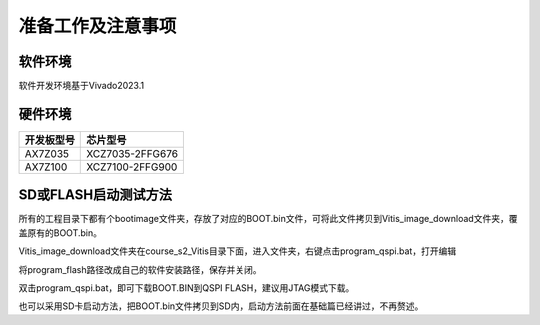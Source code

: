 准备工作及注意事项
====================

软件环境
--------

软件开发环境基于Vivado2023.1

.. image:: images/000_media/image1.png
         
硬件环境
--------

+---------------------------------+------------------------------------+
| 开发板型号                      | 芯片型号                           |
+=================================+====================================+
| AX7Z035                         | XCZ7035-2FFG676                    |
+---------------------------------+------------------------------------+
| AX7Z100                         | XCZ7100-2FFG900                    |
+---------------------------------+------------------------------------+

SD或FLASH启动测试方法
---------------------

所有的工程目录下都有个bootimage文件夹，存放了对应的BOOT.bin文件，可将此文件拷贝到Vitis_image_download文件夹，覆盖原有的BOOT.bin。

.. image:: images/000_media/image2.png
      
Vitis_image_download文件夹在course_s2_Vitis目录下面，进入文件夹，右键点击program_qspi.bat，打开编辑

.. image:: images/000_media/image3.png
      
.. image:: images/000_media/image4.png
      
将program_flash路径改成自己的软件安装路径，保存并关闭。

.. image:: images/000_media/image5.png
      
双击program_qspi.bat，即可下载BOOT.BIN到QSPI FLASH，建议用JTAG模式下载。

.. image:: images/000_media/image6.png
      
也可以采用SD卡启动方法，把BOOT.bin文件拷贝到SD内，启动方法前面在基础篇已经讲过，不再赘述。
